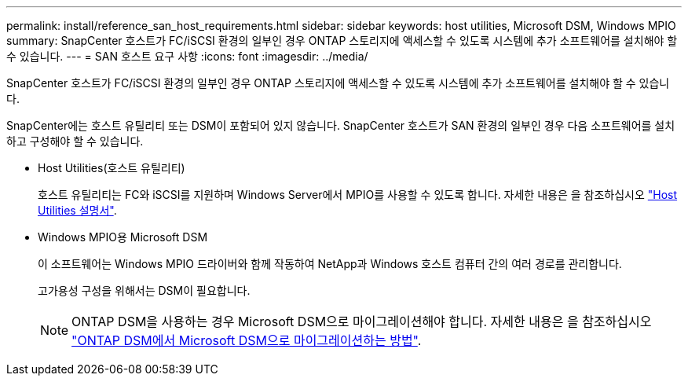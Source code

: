 ---
permalink: install/reference_san_host_requirements.html 
sidebar: sidebar 
keywords: host utilities, Microsoft DSM, Windows MPIO 
summary: SnapCenter 호스트가 FC/iSCSI 환경의 일부인 경우 ONTAP 스토리지에 액세스할 수 있도록 시스템에 추가 소프트웨어를 설치해야 할 수 있습니다. 
---
= SAN 호스트 요구 사항
:icons: font
:imagesdir: ../media/


[role="lead"]
SnapCenter 호스트가 FC/iSCSI 환경의 일부인 경우 ONTAP 스토리지에 액세스할 수 있도록 시스템에 추가 소프트웨어를 설치해야 할 수 있습니다.

SnapCenter에는 호스트 유틸리티 또는 DSM이 포함되어 있지 않습니다. SnapCenter 호스트가 SAN 환경의 일부인 경우 다음 소프트웨어를 설치하고 구성해야 할 수 있습니다.

* Host Utilities(호스트 유틸리티)
+
호스트 유틸리티는 FC와 iSCSI를 지원하며 Windows Server에서 MPIO를 사용할 수 있도록 합니다. 자세한 내용은 을 참조하십시오 https://docs.netapp.com/us-en/ontap-sanhost/["Host Utilities 설명서"^].

* Windows MPIO용 Microsoft DSM
+
이 소프트웨어는 Windows MPIO 드라이버와 함께 작동하여 NetApp과 Windows 호스트 컴퓨터 간의 여러 경로를 관리합니다.

+
고가용성 구성을 위해서는 DSM이 필요합니다.

+

NOTE: ONTAP DSM을 사용하는 경우 Microsoft DSM으로 마이그레이션해야 합니다. 자세한 내용은 을 참조하십시오 https://kb.netapp.com/Advice_and_Troubleshooting/Data_Storage_Software/Data_ONTAP_DSM_for_Windows_MPIO/How_to_migrate_from_Data_ONTAP_DSM_4.1p1_to_Microsoft_native_DSM["ONTAP DSM에서 Microsoft DSM으로 마이그레이션하는 방법"^].


